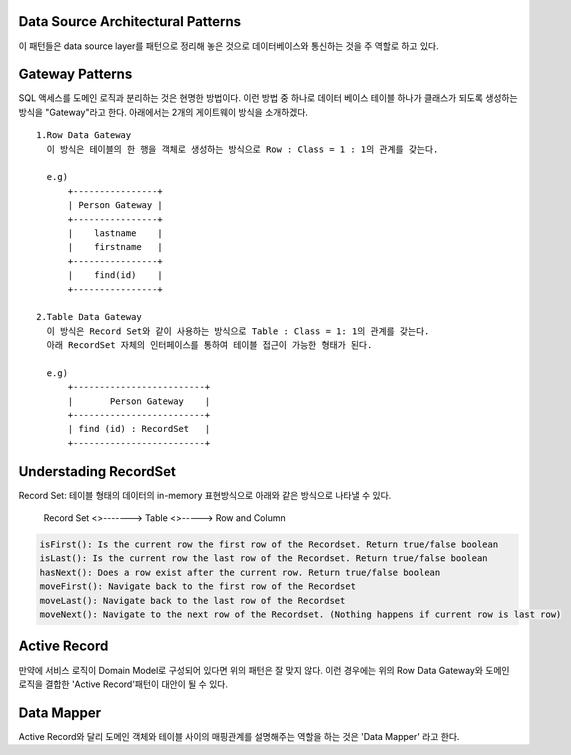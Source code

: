 Data Source Architectural Patterns
----------------------------------
이 패턴들은  data source layer를 패턴으로 정리해 놓은 것으로 데이터베이스와 통신하는 것을 주 역할로 하고 있다.


Gateway Patterns
----------------

SQL 액세스를 도메인 로직과 분리하는 것은 현명한 방법이다. 이런 방법 중 하나로 데이터 베이스 테이블 하나가 클래스가 되도록 생성하는 방식을 "Gateway"라고 한다.
아래에서는 2개의 게이트웨이 방식을 소개하겠다.

::

  1.Row Data Gateway
    이 방식은 테이블의 한 행을 객체로 생성하는 방식으로 Row : Class = 1 : 1의 관계를 갖는다.

    e.g)
        +----------------+
        | Person Gateway |
        +----------------+
        |    lastname    |
        |    firstname   |
        +----------------+
        |    find(id)    |
        +----------------+

  2.Table Data Gateway
    이 방식은 Record Set와 같이 사용하는 방식으로 Table : Class = 1: 1의 관계를 갖는다.
    아래 RecordSet 자체의 인터페이스를 통하여 테이블 접근이 가능한 형태가 된다.

    e.g)
        +-------------------------+
        |       Person Gateway    |  
        +-------------------------+
        | find (id) : RecordSet   |
        +-------------------------+


Understading RecordSet
----------------------
Record Set: 테이블 형태의 데이터의 in-memory 표현방식으로 아래와 같은 방식으로 나타낼 수 있다.

  | Record Set <>-------> Table  <>-----> Row and Column

.. code-block:: java

  isFirst(): Is the current row the first row of the Recordset. Return true/false boolean
  isLast(): Is the current row the last row of the Recordset. Return true/false boolean
  hasNext(): Does a row exist after the current row. Return true/false boolean
  moveFirst(): Navigate back to the first row of the Recordset
  moveLast(): Navigate back to the last row of the Recordset
  moveNext(): Navigate to the next row of the Recordset. (Nothing happens if current row is last row)
  

Active Record
-------------
만약에 서비스 로직이 Domain Model로 구성되어 있다면 위의 패턴은 잘 맞지 않다. 이런 경우에는 위의 Row Data Gateway와 도메인 로직을 결합한
'Active Record'패턴이 대안이 될 수 있다.


Data Mapper
-----------
Active Record와 달리 도메인 객체와 테이블 사이의 매핑관계를 설명해주는 역할을 하는 것은 'Data Mapper' 라고 한다.


